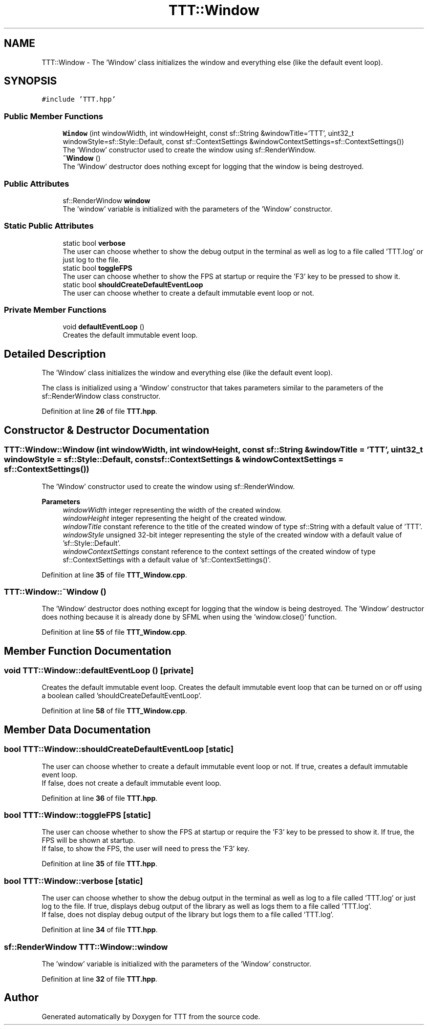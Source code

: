 .TH "TTT::Window" 3 "Mon Mar 6 2023" "Version v1.0.0" "TTT" \" -*- nroff -*-
.ad l
.nh
.SH NAME
TTT::Window \- The 'Window' class initializes the window and everything else (like the default event loop)\&.  

.SH SYNOPSIS
.br
.PP
.PP
\fC#include 'TTT\&.hpp'\fP
.SS "Public Member Functions"

.in +1c
.ti -1c
.RI "\fBWindow\fP (int windowWidth, int windowHeight, const sf::String &windowTitle='TTT', uint32_t windowStyle=sf::Style::Default, const sf::ContextSettings &windowContextSettings=sf::ContextSettings())"
.br
.RI "The 'Window' constructor used to create the window using sf::RenderWindow\&. "
.ti -1c
.RI "\fB~Window\fP ()"
.br
.RI "The 'Window' destructor does nothing except for logging that the window is being destroyed\&. "
.in -1c
.SS "Public Attributes"

.in +1c
.ti -1c
.RI "sf::RenderWindow \fBwindow\fP"
.br
.RI "The 'window' variable is initialized with the parameters of the 'Window' constructor\&. "
.in -1c
.SS "Static Public Attributes"

.in +1c
.ti -1c
.RI "static bool \fBverbose\fP"
.br
.RI "The user can choose whether to show the debug output in the terminal as well as log to a file called 'TTT\&.log' or just log to the file\&. "
.ti -1c
.RI "static bool \fBtoggleFPS\fP"
.br
.RI "The user can choose whether to show the FPS at startup or require the 'F3' key to be pressed to show it\&. "
.ti -1c
.RI "static bool \fBshouldCreateDefaultEventLoop\fP"
.br
.RI "The user can choose whether to create a default immutable event loop or not\&. "
.in -1c
.SS "Private Member Functions"

.in +1c
.ti -1c
.RI "void \fBdefaultEventLoop\fP ()"
.br
.RI "Creates the default immutable event loop\&. "
.in -1c
.SH "Detailed Description"
.PP 
The 'Window' class initializes the window and everything else (like the default event loop)\&. 

The class is initialized using a 'Window' constructor that takes parameters similar to the parameters of the sf::RenderWindow class constructor\&. 
.PP
Definition at line \fB26\fP of file \fBTTT\&.hpp\fP\&.
.SH "Constructor & Destructor Documentation"
.PP 
.SS "TTT::Window::Window (int windowWidth, int windowHeight, const sf::String & windowTitle = \fC'TTT'\fP, uint32_t windowStyle = \fCsf::Style::Default\fP, const sf::ContextSettings & windowContextSettings = \fCsf::ContextSettings()\fP)"

.PP
The 'Window' constructor used to create the window using sf::RenderWindow\&. 
.PP
\fBParameters\fP
.RS 4
\fIwindowWidth\fP integer representing the width of the created window\&. 
.br
\fIwindowHeight\fP integer representing the height of the created window\&. 
.br
\fIwindowTitle\fP constant reference to the title of the created window of type sf::String with a default value of 'TTT'\&. 
.br
\fIwindowStyle\fP unsigned 32-bit integer representing the style of the created window with a default value of 'sf::Style::Default'\&. 
.br
\fIwindowContextSettings\fP constant reference to the context settings of the created window of type sf::ContextSettings with a default value of 'sf::ContextSettings()'\&. 
.RE
.PP

.PP
Definition at line \fB35\fP of file \fBTTT_Window\&.cpp\fP\&.
.SS "TTT::Window::~Window ()"

.PP
The 'Window' destructor does nothing except for logging that the window is being destroyed\&. The 'Window' destructor does nothing because it is already done by SFML when using the 'window\&.close()' function\&. 
.PP
Definition at line \fB55\fP of file \fBTTT_Window\&.cpp\fP\&.
.SH "Member Function Documentation"
.PP 
.SS "void TTT::Window::defaultEventLoop ()\fC [private]\fP"

.PP
Creates the default immutable event loop\&. Creates the default immutable event loop that can be turned on or off using a boolean called 'shouldCreateDefaultEventLoop'\&. 
.PP
Definition at line \fB58\fP of file \fBTTT_Window\&.cpp\fP\&.
.SH "Member Data Documentation"
.PP 
.SS "bool TTT::Window::shouldCreateDefaultEventLoop\fC [static]\fP"

.PP
The user can choose whether to create a default immutable event loop or not\&. If true, creates a default immutable event loop\&.
.br
If false, does not create a default immutable event loop\&. 
.PP
Definition at line \fB36\fP of file \fBTTT\&.hpp\fP\&.
.SS "bool TTT::Window::toggleFPS\fC [static]\fP"

.PP
The user can choose whether to show the FPS at startup or require the 'F3' key to be pressed to show it\&. If true, the FPS will be shown at startup\&.
.br
If false, to show the FPS, the user will need to press the 'F3' key\&. 
.PP
Definition at line \fB35\fP of file \fBTTT\&.hpp\fP\&.
.SS "bool TTT::Window::verbose\fC [static]\fP"

.PP
The user can choose whether to show the debug output in the terminal as well as log to a file called 'TTT\&.log' or just log to the file\&. If true, displays debug output of the library as well as logs them to a file called 'TTT\&.log'\&.
.br
If false, does not display debug output of the library but logs them to a file called 'TTT\&.log'\&. 
.PP
Definition at line \fB34\fP of file \fBTTT\&.hpp\fP\&.
.SS "sf::RenderWindow TTT::Window::window"

.PP
The 'window' variable is initialized with the parameters of the 'Window' constructor\&. 
.PP
Definition at line \fB32\fP of file \fBTTT\&.hpp\fP\&.

.SH "Author"
.PP 
Generated automatically by Doxygen for TTT from the source code\&.
